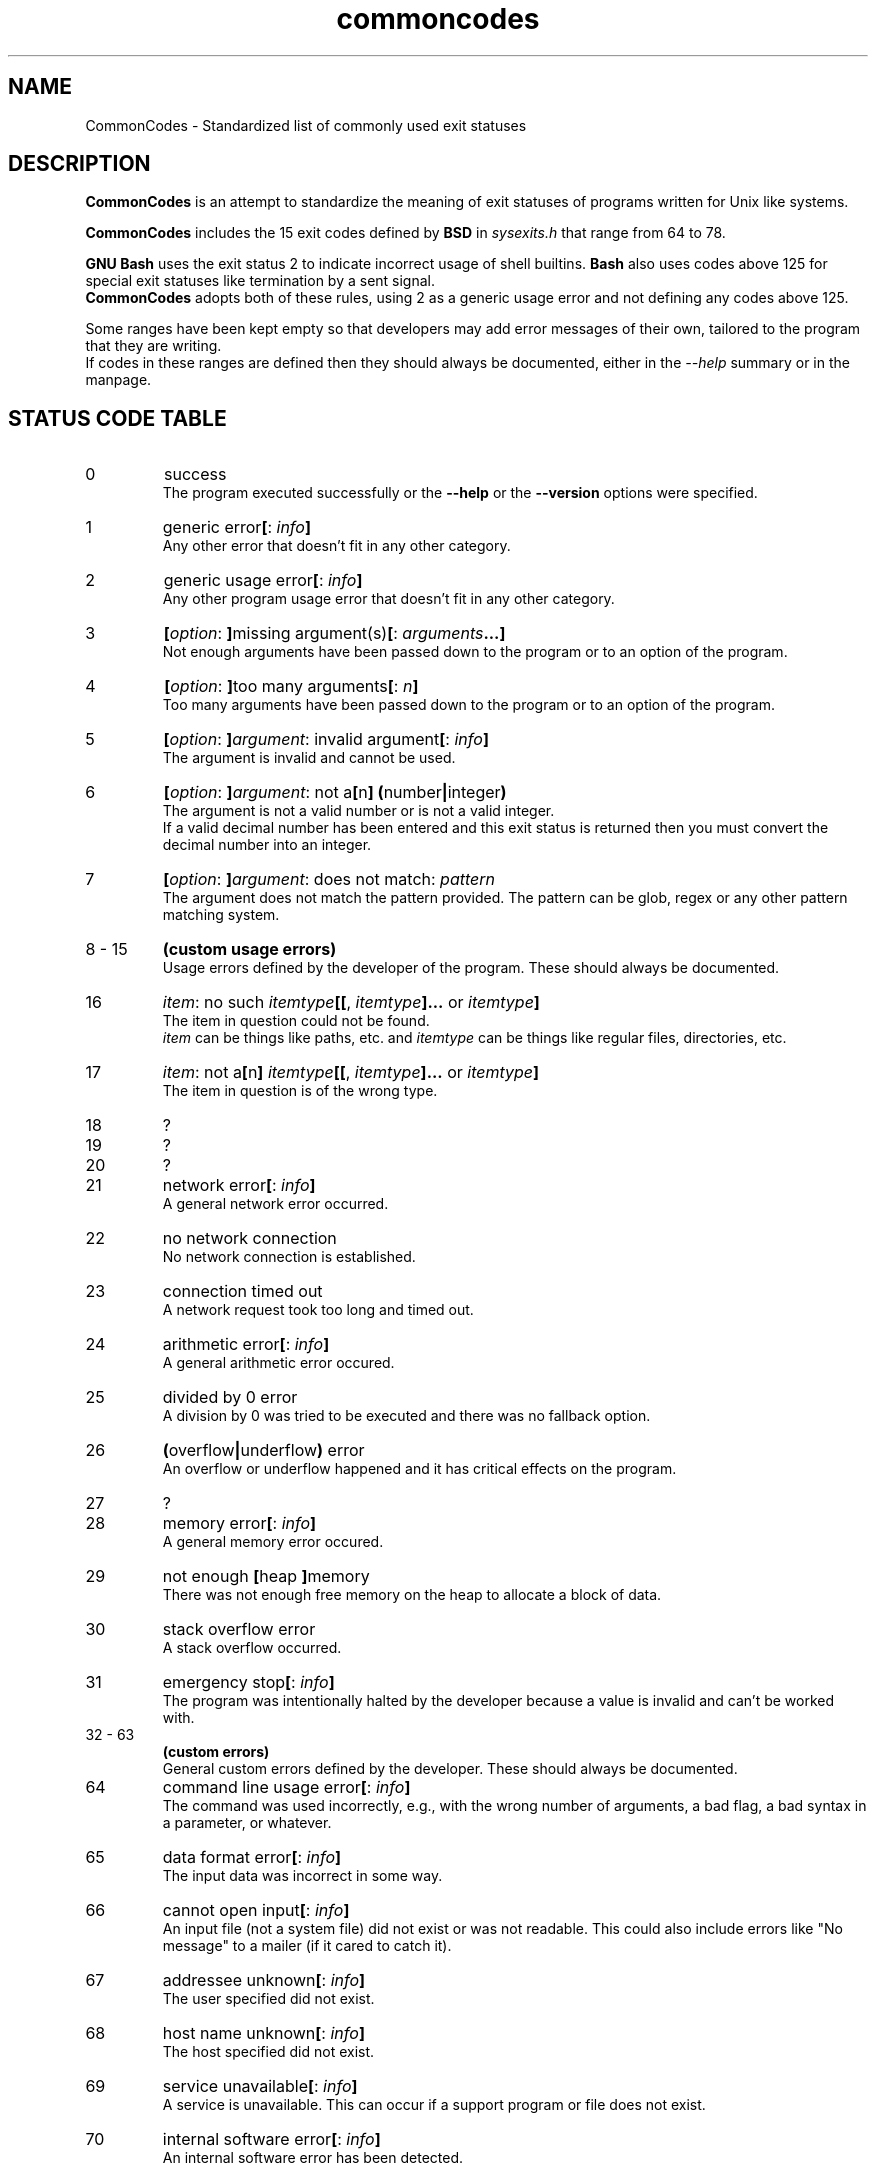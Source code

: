 .de bir
.while (0 < \\n[.$]) \{\
.BI "\\$1" "\\$2" \c
\\$3\c
.shift 3
.\}
..

.de ibr
.while (0 < \\n[.$]) \{\
.IB "\\$1" "\\$2" \c
\\$3\c
.shift 3
.\}
..

.de rib
.while (0 < \\c[.$]) \{\
\\$1\c
.IB "\\$2" "\\$3" \c
.shift 3
.\}
..

.de rbi
.while (0 < \\n[.$]) \{\
\\$1\c
.BI "\\$2" "\\$3" \c
.shift 3
.\}
..

.TH commoncodes 7 "0.1.0" "May 01, 2019" "CommonCodes man page"
.SH NAME
CommonCodes \- Standardized list of commonly used exit statuses

.SH DESCRIPTION
.B CommonCodes
is an attempt to standardize the meaning of exit statuses of programs written
for Unix like systems.

.B CommonCodes
includes the 15 exit codes defined by
.B BSD
in 
.I sysexits.h
that range from 64 to 78.

.B GNU
.B Bash
uses the exit status 2 to indicate incorrect usage of shell builtins.
.B Bash
also uses codes above 125 for special exit statuses like termination by a sent
signal.
.br
.B CommonCodes
adopts both of these rules, using 2 as a generic usage error and not defining
any codes above 125.

Some ranges have been kept empty so that developers may add error messages of
their own, tailored to the program that they are writing.
.br
If codes in these ranges are defined then they should always be documented,
either in the
.I --help
summary or in the manpage.

.SH STATUS CODE TABLE
.IP 0
success
.br
.rbi "The program executed successfully or the " "--help " "" "or the " "--version " "" "options were specified."
.IP 1
.rbi "generic error" "[" "" ": " "" "info" "" "]"
.br
Any other error that doesn't fit in any other category.
.IP 2
.rbi "generic usage error" "[" "" ": " "" "info" "" "]"
.br
Any other program usage error that doesn't fit in any other category.
.IP 3
.bir "[" "option" ": " "]" "" "missing argument(s)" "[" "" ": " "" "arguments" "" "...]"
.br
Not enough arguments have been passed down to the program or to an option of the
program.
.IP 4
.bir "[" "option" ": " "]" "" "too many arguments" "[" "" ": " "" "n" "" "]"
.br
Too many arguments have been passed down to the program or to an option of the
program.
.IP 5
.bir "[" "option" ": " "]" "argument" ": invalid argument" "[" "" ": " "" "info" "" "]"
.br
The argument is invalid  and cannot be used.
.IP 6
.bir "[" "option" ": " "]" "argument" ": not a" "[" "" "n" "]" "" " " "(" "" "number" "|" "" "integer" ")"
.br
The argument is not a valid number or is not a valid integer.
.br
If a valid decimal number has been entered and this exit status is returned then
you must convert the decimal number into an integer.
.br
.IP 7
.bir "[" "option" ": " "]" "argument" ": does not match: " "" "pattern"
.br
The argument does not match the pattern provided. The pattern can be glob, regex
or any other pattern matching system.
.IP "8 - 15"
.B "(custom usage errors)"
.br
Usage errors defined by the developer of the program. These should always be
documented.
.IP 16
.bir "" "item" ": no such " "" "itemtype" "" "[[" "" ", " "" "itemtype" "" "]..." "" " or " "" "itemtype" "" "]"
.br
The item in question could not be found.
.br
.I item
can be things like paths, etc. and
.I itemtype
can be things like regular files, directories, etc.
.IP 17
.bir "" "item" ": not a" "[" "" "n" "]" "" " " "" "itemtype" "" "[[" "" ", " "" "itemtype" "" "]..." "" " or " "" "itemtype" "" "]"
.br
The item in question is of the wrong type.
.IP 18
?
.IP 19
?
.IP 20
?
.IP 21
.rbi "network error" "[" "" ": " "" "info" "" "]"
.br
A general network error occurred.
.IP 22
no network connection
.br
No network connection is established.
.IP 23
connection timed out
.br
A network request took too long and timed out.
.IP 24
.rbi "arithmetic error" "[" "" ": " "" "info" "" "]"
.br
A general arithmetic error occured.
.IP 25
divided by 0 error
.br
A division by 0 was tried to be executed and there was no fallback option.
.IP 26
.bir "(" "" "overflow" "|" "" "underflow" ")" "" " error"
.br
An overflow or underflow happened and it has critical effects on the program.
.IP 27
?
.IP 28
.rbi "memory error" "[" "" ": " "" "info" "" "]"
.br
A general memory error occured.
.IP 29
.rbi "not enough " "[" "" "heap " "]" "" "memory"
.br
There was not enough free memory on the heap to allocate a block of data.
.IP 30
stack overflow error
.br
A stack overflow occurred.
.IP 31
.rbi "emergency stop" "[" "" ": " "" "info" "" "]"
.br
The program was intentionally halted by the developer because a value is invalid
and can't be worked with.
.IP "32 - 63"
.B (custom errors)
.br
General custom errors defined by the developer. These should always be
documented.
.IP 64
.rbi "command line usage error" "[" "" ": " "" "info" "" "]"
.br
The command was used incorrectly, e.g., with the wrong number of arguments, a
bad flag, a bad syntax in a parameter, or whatever.
.IP 65
.rbi "data format error" "[" "" ": " "" "info" "" "]"
.br
The input data was incorrect in some way.
.IP 66
.rbi "cannot open input" "[" "" ": " "" "info" "" "]"
.br
An input file (not a system file) did not exist or was not readable.  This could
also include errors like "No message" to a mailer (if it cared to catch it).
.IP 67
.rbi "addressee unknown" "[" "" ": " "" "info" "" "]"
.br
The user specified did not exist.
.IP 68
.rbi "host name unknown" "[" "" ": " "" "info" "" "]"
.br
The host specified did not exist.
.IP 69
.rbi "service unavailable" "[" "" ": " "" "info" "" "]"
.br
A service is unavailable.  This can occur if a support program or file does not
exist.
.IP 70
.rbi "internal software error" "[" "" ": " "" "info" "" "]"
.br
An internal software error has been detected.
.IP 71
.rbi "system error" "[" "" ": " "" "info" "" "]"
.br
An operating system error has been detected.
.IP 72
.rbi "critical OS file missing" "[" "" ": " "" "info" "" "]"
.br
Some system file (e.g., /etc/passwd, /etc/utmp, etc.) does not exist, cannot be
opened, or has some sort of error (e.g., syntax error).
.IP 73
.rbi "can't create (user) output file" "[" "" ": " "" "info" "" "]"
.br
A (user specified) output file cannot be created.
.IP 74
.rbi "input/output error" "[" "" ": " "" "info" "" "]"
.br
An error occurred while doing I/O on some file.
.IP 75
.rbi "temp failure" "[" "" ": " "" "info" "" "]"
.br
Temporary failure, indicating something that is not really an error.
.IP 76
.rbi "remote error in protocol" "[" "" ": " "" "info" "" "]"
.br
The remote system returned something that was "not possible" during a protocol
exchange.
.IP 77
.rbi "permission denied" "[" "" ": " "" "info" "" "]"
.br
You did not have sufficient permission to perform the operation.
.IP 78
.rbi "configuration error" "[" "" ": " "" "info" "" "]"
.br
Something was found in an unconfigured or misconfigured state.
.IP "79 - 99"
.B (custom configuration errors)
.br
Configuration, property and setting errors defined by the developer. These
should always be documented.
.IP 100
.rbi "generic internal fault" "[" "" ": " "" "info" "" "]"
.br
General internal fault.
.br
An internal fault happens when preconditions prevent the program to advance to a
stage where user input is awaited.
.IP "101 - 123"
.B (custom internal faults)
.br
Different internal faults, defined by the developer. These should always be
documented.
.IP 124
.rbi "script was " "[" "" "not " "]" "" "called interactively"
.br
The script can either only be executed interactively (using command "." or
"source"), or not interactively (executing via "./").
.IP 125
unknown error
.br
Cause of error is not known, not even to the developer.

.SH FOOTNOTES
Since exit code 2 (generic usage error) and exit code 64 (command line usage
error) are basically the same, it is recommended to use code 2 when distributing
for
.B GNU/Linux
systems and code 64 when distributing for
.B BSD
systems.

.SH AUTHOR
Michael Federczuk <federczuk.michael@hotmail.com>

